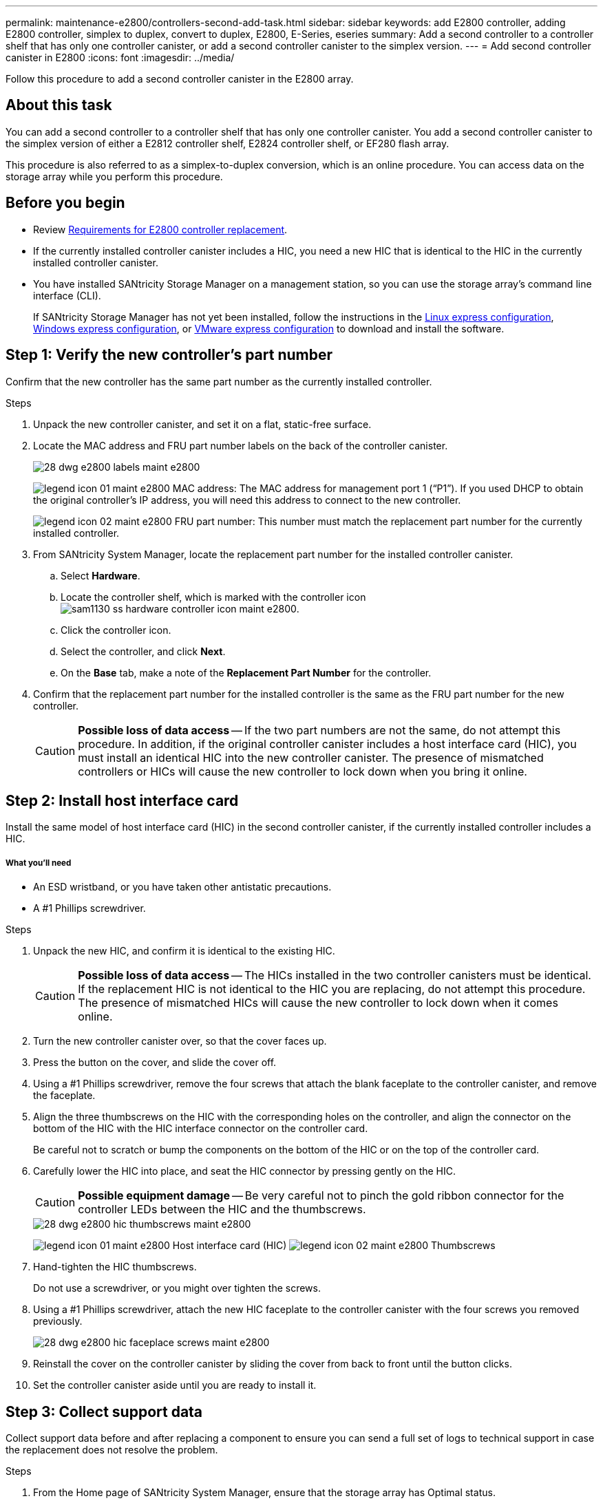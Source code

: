 ---
permalink: maintenance-e2800/controllers-second-add-task.html
sidebar: sidebar
keywords: add E2800 controller, adding E2800 controller, simplex to duplex, convert to duplex, E2800, E-Series, eseries
summary: Add a second controller to a controller shelf that has only one controller canister, or add a second controller canister to the simplex version.
---
= Add second controller canister in E2800
:icons: font
:imagesdir: ../media/

[.lead]
Follow this procedure to add a second controller canister in the E2800 array.

== About this task

You can add a second controller to a controller shelf that has only one controller canister. You add a second controller canister to the simplex version of either a E2812 controller shelf, E2824 controller shelf, or EF280 flash array.

This procedure is also referred to as a simplex-to-duplex conversion, which is an online procedure. You can access data on the storage array while you perform this procedure.

== Before you begin

* Review link:controllers-overview-supertask-concept.html[Requirements for E2800 controller replacement].
* If the currently installed controller canister includes a HIC, you need a new HIC that is identical to the HIC in the currently installed controller canister.
* You have installed SANtricity Storage Manager on a management station, so you can use the storage array's command line interface (CLI).
+
If SANtricity Storage Manager has not yet been installed, follow the instructions in the link:../config-linux/index.html[Linux express configuration], link:../config-windows/index.html[Windows express configuration], or link:../config-vmware/index.html[VMware express configuration] to download and install the software.

== Step 1: Verify the new controller's part number

Confirm that the new controller has the same part number as the currently installed controller.

.Steps

. Unpack the new controller canister, and set it on a flat, static-free surface.
. Locate the MAC address and FRU part number labels on the back of the controller canister.
+
image::../media/28_dwg_e2800_labels_maint-e2800.gif[]
+
image:../media/legend_icon_01_maint-e2800.gif[] MAC address: The MAC address for management port 1 ("`P1`"). If you used DHCP to obtain the original controller's IP address, you will need this address to connect to the new controller.
+
image:../media/legend_icon_02_maint-e2800.gif[] FRU part number: This number must match the replacement part number for the currently installed controller.

. From SANtricity System Manager, locate the replacement part number for the installed controller canister.
 .. Select *Hardware*.
 .. Locate the controller shelf, which is marked with the controller icon image:../media/sam1130_ss_hardware_controller_icon_maint-e2800.gif[].
 .. Click the controller icon.
 .. Select the controller, and click *Next*.
 .. On the *Base* tab, make a note of the *Replacement Part Number* for the controller.
. Confirm that the replacement part number for the installed controller is the same as the FRU part number for the new controller.
+
CAUTION: *Possible loss of data access* -- If the two part numbers are not the same, do not attempt this procedure. In addition, if the original controller canister includes a host interface card (HIC), you must install an identical HIC into the new controller canister. The presence of mismatched controllers or HICs will cause the new controller to lock down when you bring it online.

== Step 2: Install host interface card

Install the same model of host interface card (HIC) in the second controller canister, if the currently installed controller includes a HIC.

===== What you'll need

* An ESD wristband, or you have taken other antistatic precautions.
* A #1 Phillips screwdriver.

.Steps

. Unpack the new HIC, and confirm it is identical to the existing HIC.
+
CAUTION: *Possible loss of data access* -- The HICs installed in the two controller canisters must be identical. If the replacement HIC is not identical to the HIC you are replacing, do not attempt this procedure. The presence of mismatched HICs will cause the new controller to lock down when it comes online.

. Turn the new controller canister over, so that the cover faces up.
. Press the button on the cover, and slide the cover off.
. Using a #1 Phillips screwdriver, remove the four screws that attach the blank faceplate to the controller canister, and remove the faceplate.
. Align the three thumbscrews on the HIC with the corresponding holes on the controller, and align the connector on the bottom of the HIC with the HIC interface connector on the controller card.
+
Be careful not to scratch or bump the components on the bottom of the HIC or on the top of the controller card.

. Carefully lower the HIC into place, and seat the HIC connector by pressing gently on the HIC.
+
CAUTION: *Possible equipment damage* -- Be very careful not to pinch the gold ribbon connector for the controller LEDs between the HIC and the thumbscrews.
+
image::../media/28_dwg_e2800_hic_thumbscrews_maint-e2800.gif[]
+
image:../media/legend_icon_01_maint-e2800.gif[] Host interface card (HIC) image:../media/legend_icon_02_maint-e2800.gif[] Thumbscrews

. Hand-tighten the HIC thumbscrews.
+
Do not use a screwdriver, or you might over tighten the screws.

. Using a #1 Phillips screwdriver, attach the new HIC faceplate to the controller canister with the four screws you removed previously.
+
image::../media/28_dwg_e2800_hic_faceplace_screws_maint-e2800.gif[]

. Reinstall the cover on the controller canister by sliding the cover from back to front until the button clicks.
. Set the controller canister aside until you are ready to install it.

== Step 3: Collect support data

Collect support data before and after replacing a component to ensure you can send a full set of logs to technical support in case the replacement does not resolve the problem.

.Steps

. From the Home page of SANtricity System Manager, ensure that the storage array has Optimal status.
+
If the status is not Optimal, use the Recovery Guru or contact technical support to resolve the problem. Do not continue with this procedure.

. Collect support data for your storage array using SANtricity System Manager.
 .. Select *Support* > *Support Center* > *Diagnostics*.
 .. Select *Collect Support Data*.
 .. Click *Collect*.
The file is saved in the Downloads folder for your browser with the name support-data.7z.
. Ensure that no I/O operations are occurring between the storage array and all connected hosts. For example, you can perform these steps:
 ** Stop all processes that involve the LUNs mapped from the storage to the hosts.
 ** Ensure that no applications are writing data to any LUNs mapped from the storage to the hosts.
 ** Unmount all file systems associated with volumes on the array.
+
NOTE: The exact steps to stop host I/O operations depend on the host operating system and the configuration, which are beyond the scope of these instructions. If you are not sure how to stop host I/O operations in your environment, consider shutting down the host.
+
CAUTION: *Possible data loss* -- If you continue this procedure while I/O operations are occurring, you might lose data.

== Step 4: Change configuration to duplex

Before adding a second controller to the controller shelf, you must change the configuration to duplex by installing a new NVSRAM file and using the command line interface to set the storage array to duplex.

You change the configuration to duplex by installing a new NVSRAM file. The duplex version of the NVSRAM file is included with the download file for SANtricity OS Software (controller firmware).

.Steps

. Download the latest SANtricity OS software files from the NetApp Support Site to your management client.
 .. From SANtricity System Manager, select *Support* > *Upgrade Center*.
 .. In the area labeled "`SANtricity OS Software upgrade,`" click *NetApp Support*.
 .. On the NetApp Support Site, click the *Downloads* tab, and then select *Software*.
 .. Locate *E-Series/EF-Series SANtricity OS (Controller Firmware)*.
 .. For the platform, select *E2800*, and click *Go!*
 .. Select the version of SANtricity OS (Controller Firmware) you want to install, and click *View & Download*.
 .. Follow the online instructions to complete the file download.
+
SANtricity OS software files have filenames similar to E29xx_1150 with a .zip or .tar.gz extension. The packaged file includes three files.

  *** SANtricity OS software (controller firmware)
+
Example file name: RCB_11.50_290x.dlp

  *** Controller NVSRAM -- duplex
+
Example file name: N290X-830834-*D01*.dlp

  *** Controller NVSRAM -- simplex
+
Example file name: N290X-830834-*S01*.dlp
. Upgrade the files using either SANtricity System Manager or the Enterprise Management Window's (EMW) script editor.
+
CAUTION: *Risk of data loss or risk of damage to the storage array* -- Do not make changes to the storage array while the upgrade is occurring. Maintain power to the storage array.
+
You can cancel the operation during the pre-upgrade health check, but not during transferring or activating.

 ** To use SANtricity System Manager:
  ... Under SANtricity OS Software upgrade, click *Begin Upgrade*.
  ... Click *Browse*, and select the SANtricity OS software file.
  ... Select the checkbox labeled *Transfer Controller NVSRAM file with upgrade*.
  ... Click *Browse*, and select the duplex version of the Controller NVSRAM file (the file with "`D`" near the end of its name).
  ... Click *Start*, and confirm that you want to perform the operation.
The upgrade begins and the following occurs: (1) The pre-upgrade health check begins. If the pre-upgrade health check fails, use the Recovery Guru or contact technical support to resolve the problem. (2) The controller files are transferred and activated. The time required depends on your storage array configuration. (3) The controller reboots automatically to apply the new settings.
 ** To use script editor in the Enterprise Management Window (EMW):
  ... Open the EMW in SANtricity Storage Manager on your local host.
  ... Select the storage array.
  ... Select *Tools* > *Execute Script*.
  ... Type the following command in the text box.
+
----
download storageArray NVSRAM file="filename" healthCheckMelOverride=FALSE;
----
+
In this command, filename is the file path and the file name for duplex version of the Controller NVSRAM file (the file with "`D`" in its name). Enclose the file path and the file name in double quotation marks (" "). For example:
+
----
file="C:\downloads\N290X-830834-D01.dlp"
----

  ... Select *Tools* > *Verify and Execute*.
The upgrade begins and the following occurs: (1) The pre-upgrade health check begins. If the pre-upgrade health check fails, use the Recovery Guru or contact technical support to resolve the problem. (2) The controller files are transferred and activated. The time required depends on your storage array configuration. (3) The controller reboots automatically to apply the new settings.

. (Optional) To see a list of what was upgraded, click *Save Log*.
+
The file is saved in the Downloads folder for your browser with the name `latest-upgrade-log-timestamp.txt`.

. Do the following:
 ** Verify that all components appear on the Hardware page.
 ** Verify the new software and firmware versions by checking the Software and Firmware Inventory dialog box (go to *Support* > *Upgrade Center*, and then click the link for *Software and Firmware Inventory*).
 ** If you upgraded controller NVSRAM, any custom settings that you have applied to the existing NVSRAM are lost during the process of activation. You need to apply the custom settings to the NVSRAM again after the process of activation is complete.

== Step 5: Set the storage array to duplex

You use the script editor in the Enterprise Management Window (EMW) to set the storage array to duplex mode.

.Steps

. Open the EMW for SANtricity Storage Manager on your management station.
. Select the storage array.
. Select *Tools* > *Execute Script*.
. Type the following command in the text box.
+
----
set storageArray redundancyMode=duplex;
----

. Select *Tools* > *Verify and Execute*.
. Type the following command in the text box.
+
----
reset controller [a];
----

. Select *Tools* > *Verify and Execute*.
+
After the controller reboots, an "`alternate controller missing`" error message is displayed. This message indicates that controller A has been successfully converted to duplex mode. This message persists until you install the second controller and connect the host cables.

== Step 6: Remove the controller blank

[.lead]
Remove the controller blank before you install the second controller. A controller blank is installed in controller shelves that have only one controller.

.Steps

. Squeeze the latch on the cam handle for the controller blank until it releases, and then open the cam handle to the right.
. Slide the blank controller canister out of the shelf and set it aside.
+
When you remove the controller blank, a flap swings into place to block the empty bay.

== Step 7: Install second controller canister

Install a second controller canister to change a simplex configuration to a duplex configuration.

===== What you'll need

* A new controller canister with the same part number as the currently installed controller canister.
* Labels to identify the new cables.
* All cables, transceivers, switches, and host bus adapters (HBAs) needed to connect the new controller ports.
+
For information about compatible hardware, refer to the https://mysupport.netapp.com/NOW/products/interoperability[NetApp Interoperability Matrix] or the http://hwu.netapp.com/home.aspx[NetApp Hardware Universe].

.Steps

. Turn the controller canister over, so that the removable cover faces down.
. With the cam handle in the open position, slide the controller canister all the way into the controller shelf.
+
image::../media/28_dwg_e2824_add_controller_canister.gif[]
+
image:../media/legend_icon_01_maint-e2800.gif[] Controller canister image:../media/legend_icon_02_maint-e2800.gif[] Cam handle

. Move the cam handle to the left to lock the controller canister in place.
. Insert any SFP+ transceivers, and connect cables to the new controller.

== Step 8: Complete adding a second controller

Complete the process of adding a second controller by confirming that it is working correctly, reinstall the duplex NVSRAM file, distribute volumes between the controllers, and collect support data.

.Steps

. As the controller boots, check the controller LEDs and the seven-segment display.
+
When communication with the other controller is reestablished:

 ** The seven-segment display shows the repeating sequence *OS*, *OL*, *_blank_* to indicate that the controller is offline.
 ** The amber Attention LED remains on.
 ** The Host Link LEDs might be on, blinking, or off, depending on the host interface.
image:../media/28_dwg_attn_led_7s_display_maint-e2800.gif[]

+
image:../media/legend_icon_01_maint-e2800.gif[]Attention LED (amber) image:../media/legend_icon_02_maint-e2800.gif[] Seven-segment display image:../media/legend_icon_03_maint-e2800.gif[] Host Link LEDs

. Check the codes on the controller's seven-segment display as it comes online. If the display shows one of the following repeating sequences, immediately remove the controller.
 ** *OE*, *L0*, *_blank_* (mismatched controllers)
 ** *OE*, *L6*, *_blank_* (unsupported HIC)
+
CAUTION: *Possible loss of data access* -- If the controller you just installed shows one these codes, and the other controller is reset for any reason, the second controller could also lock down.
. Update the array's settings from simplex to duplex.
 .. Open the EMW in SANtricity Storage Manager on your local host.
 .. Select the storage array.
 .. Select *Tools* then *Execute Script*.
 .. Type in the following command:
+
set storageArray redundancyMode=duplex;

 .. Select *Tools* then *Verify and Execute*.
. From SANtricity System Manager, confirm that the controller's status is Optimal.
+
If the status is not Optimal or if any of the Attention LEDs are on, confirm that all cables are correctly seated, and check that the controller canister is installed correctly. If necessary, remove and reinstall the controller canister.
+
NOTE: If you cannot resolve the problem, contact technical support.

. Reinstall the duplex version of the NVSRAM file using either SANtricity System Manager or the Enterprise Management Window's (EMW) script editor.
+
This step ensures that both controllers have an identical version of this file.
+
CAUTION: *Risk of data loss or risk of damage to the storage array* -- Do not make changes to the storage array while the upgrade is occurring. Maintain power to the storage array.

 ** To use SANtricity System Manager:
  ... Under SANtricity OS Software upgrade, click *Begin Upgrade*.
  ... Click *Browse*, and select the SANtricity OS software file.
  ... Select the checkbox labeled *Transfer Controller NVSRAM file with upgrade*.
+
NOTE: You must install SANtricity OS software when you install a new NVSRAM file using SANtricity System Manager. If you already have the latest version of SANtricity OS software, you must reinstall that version.

  ... Click *Browse*, and select the duplex version of the Controller NVSRAM file (the file with "`D`" near the end of its name).
  ... Click *Start*, and confirm that you want to perform the operation.
The transfer of control operation begins.
 ** To use script editor in the Enterprise Management Window (EMW):
  ... Open the EMW in SANtricity Storage Manager on your local host.
  ... Select the storage array.
  ... Select *Tools* > *Execute Script*.
  ... Type the following command in the text box.
+
----
download storageArray NVSRAM file="filename" healthCheckMelOverride=FALSE;
----
+
In this command, filename is the file path and the file name for duplex version of the Controller NVSRAM file (the file with "`D`" in its name). Enclose the file path and the file name in double quotation marks (" "). For example:
+
----
file="C:\downloads\N280X-830834-D01.dlp"
----

  ... Select *Tools* > *Verify and Execute*.
The transfer of control operation begins.

. After the controllers reboot, optionally distribute volumes between controller A and the new controller B.
 .. Select *Storage* > *Volumes*.
 .. From the All Volumes tab, select *More* > *Change Ownership*.
 .. Type the following command in the text box: `change ownership`
+
The *Change Ownership* button is enabled.

 .. For each volume you want to redistribute, select *Controller B* from the *Preferred Owner* list.
+
image::../media/sam1130_ss_change_volume_ownership.gif[]

 .. Click *Change Ownership*.
+
When the process is complete, the Change Volume Ownership dialog shows the new values for *Preferred Owner* and *Current Owner*.
. Collect support data for your storage array using SANtricity System Manager.
 .. Select *Support* > *Support Center* > *Diagnostics*.
 .. Select *Collect Support Data*.
 .. Click *Collect*.
The file is saved in the Downloads folder for your browser with the name support-data.7z.

== Result

The process of adding a second controller is complete. You can resume normal operations.
